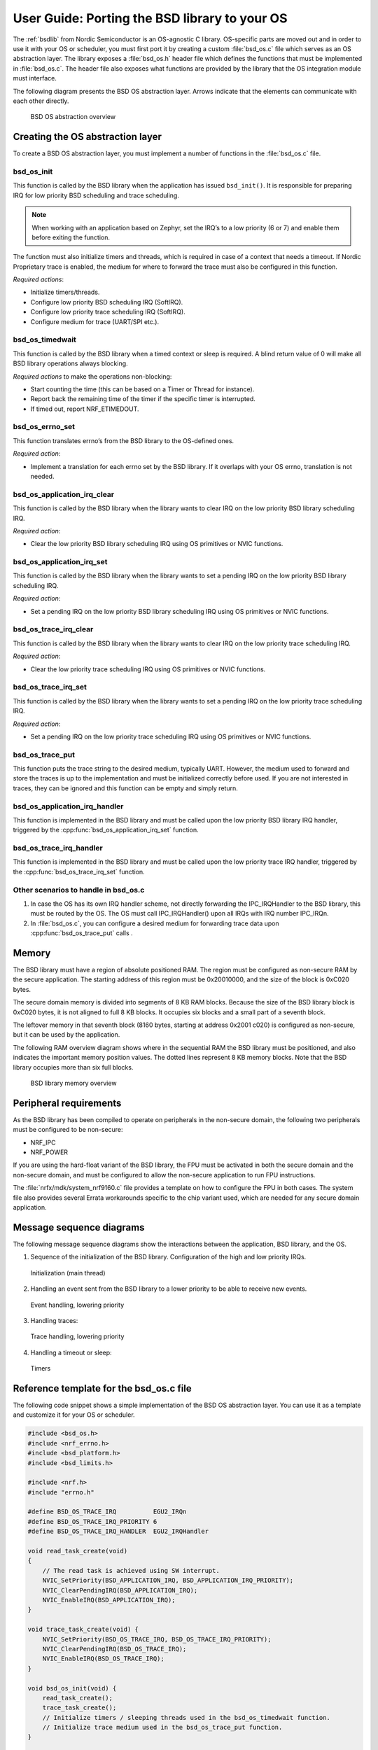 .. _bsdlib_ug_porting:

User Guide: Porting the BSD library to your OS
##############################################

The :ref:`bsdlib` from Nordic Semiconductor is an OS-agnostic C library.
OS-specific parts are moved out and in order to use it with your OS or scheduler, you must first port it by creating a custom :file:`bsd_os.c` file which serves as an OS abstraction layer.
The library exposes a :file:`bsd_os.h` header file which defines the functions that must be implemented in :file:`bsd_os.c`.
The header file also exposes what functions are provided by the library that the OS integration module must interface.

The following diagram presents the BSD OS abstraction layer.
Arrows indicate that the elements can communicate with each other directly.

.. figure:: images/bsd_lib_layers.svg
   :alt: BSD OS abstraction overview

   BSD OS abstraction overview

Creating the OS abstraction layer
*********************************

To create a BSD OS abstraction layer, you must implement a number of functions in the :file:`bsd_os.c` file.

bsd_os_init
~~~~~~~~~~~

This function is called by the BSD library when the application has issued ``bsd_init()``.
It is responsible for preparing IRQ for low priority BSD scheduling and trace scheduling.

.. note::
   When working with an application based on Zephyr, set the IRQ’s to a low priority (6 or 7) and enable them before exiting the function.

The function must also initialize timers and threads, which is required in case of a context that needs a timeout.
If Nordic Proprietary trace is enabled, the medium for where to forward the trace must also be configured in this function.

*Required actions*:

* Initialize timers/threads.
* Configure low priority BSD scheduling IRQ (SoftIRQ).
* Configure low priority trace scheduling IRQ (SoftIRQ).
* Configure medium for trace (UART/SPI etc.).

bsd_os_timedwait
~~~~~~~~~~~~~~~~

This function is called by the BSD library when a timed context or sleep is required.
A blind return value of 0 will make all BSD library operations always blocking.

*Required actions* to make the operations non-blocking:

* Start counting the time (this can be based on a Timer or Thread for instance).
* Report back the remaining time of the timer if the specific timer is interrupted.
* If timed out, report NRF_ETIMEDOUT.

bsd_os_errno_set
~~~~~~~~~~~~~~~~

This function translates errno’s from the BSD library to the OS-defined ones.

*Required action*:

* Implement a translation for each errno set by the BSD library.
  If it overlaps with your OS errno, translation is not needed.

bsd_os_application_irq_clear
~~~~~~~~~~~~~~~~~~~~~~~~~~~~

This function is called by the BSD library when the library wants to clear IRQ on the low priority BSD library scheduling IRQ.

*Required action*:

* Clear the low priority BSD library scheduling IRQ using OS primitives or NVIC functions.

bsd_os_application_irq_set
~~~~~~~~~~~~~~~~~~~~~~~~~~

This function is called by the BSD library when the library wants to set a pending IRQ on the low priority BSD library scheduling IRQ.

*Required action*:

* Set a pending IRQ on the low priority BSD library scheduling IRQ using OS primitives or NVIC functions.

bsd_os_trace_irq_clear
~~~~~~~~~~~~~~~~~~~~~~

This function is called by the BSD library when the library wants to clear IRQ on the low priority trace scheduling IRQ.

*Required action*:

* Clear the low priority trace scheduling IRQ using OS primitives or NVIC functions.

bsd_os_trace_irq_set
~~~~~~~~~~~~~~~~~~~~

This function is called by the BSD library when the library wants to set a pending IRQ on the low priority trace scheduling IRQ.

*Required action*:

* Set a pending IRQ on the low priority trace scheduling IRQ using OS primitives or NVIC functions.

bsd_os_trace_put
~~~~~~~~~~~~~~~~

This function puts the trace string to the desired medium, typically UART.
However, the medium used to forward and store the traces is up to the implementation and must be initialized correctly before used.
If you are not interested in traces, they can be ignored and this function can be empty and simply return.

bsd_os_application_irq_handler
~~~~~~~~~~~~~~~~~~~~~~~~~~~~~~

This function is implemented in the BSD library and must be called upon the low priority BSD library IRQ handler, triggered by the :cpp:func:`bsd_os_application_irq_set` function.

bsd_os_trace_irq_handler
~~~~~~~~~~~~~~~~~~~~~~~~

This function is implemented in the BSD library and must be called upon the low priority trace IRQ handler, triggered by the :cpp:func:`bsd_os_trace_irq_set` function.

Other scenarios to handle in bsd_os.c
~~~~~~~~~~~~~~~~~~~~~~~~~~~~~~~~~~~~~

#. In case the OS has its own IRQ handler scheme, not directly forwarding the IPC_IRQHandler to the BSD library, this must be routed by the OS.
   The OS must call IPC_IRQHandler() upon all IRQs with IRQ number IPC_IRQn.

#. In :file:`bsd_os.c`, you can configure a desired medium for forwarding trace data upon :cpp:func:`bsd_os_trace_put` calls .

Memory
******

The BSD library must have a region of absolute positioned RAM.
The region must be configured as non-secure RAM by the secure application.
The starting address of this region must be 0x20010000, and the size of the block is 0xC020 bytes.

The secure domain memory is divided into segments of 8 KB RAM blocks.
Because the size of the BSD library block is 0xC020 bytes, it is not aligned to full 8 KB blocks.
It occupies six blocks and a small part of a seventh block.

The leftover memory in that seventh block (8160 bytes, starting at address 0x2001 c020) is configured as non-secure, but it can be used by the application.

The following RAM overview diagram shows where in the sequential RAM the BSD library must be positioned, and also indicates the important memory position values. The dotted lines represent 8 KB memory blocks. Note that the BSD library occupies more than six full blocks.

.. figure:: images/bsd_lib_memory.svg
   :alt: BSD library memory overview

   BSD library memory overview


Peripheral requirements
***********************

As the BSD library has been compiled to operate on peripherals in the non-secure domain, the following two peripherals must be configured to be non-secure:

* NRF_IPC
* NRF_POWER

If you are using the hard-float variant of the BSD library, the FPU must be activated in both the secure domain and the non-secure domain, and must be configured to allow the non-secure application to run FPU instructions.

The :file:`nrfx/mdk/system_nrf9160.c` file provides a template on how to configure the FPU in both cases.
The system file also provides several Errata workarounds specific to the chip variant used, which are needed for any secure domain application.


Message sequence diagrams
*************************

The following message sequence diagrams show the interactions between the application, BSD library, and the OS.

1. Sequence of the initialization of the BSD library.
   Configuration of the high and low priority IRQs.

.. figure:: images/msc_init.png
   :alt: Initialization (main thread)

   Initialization (main thread)


2. Handling an event sent from the BSD library to a lower priority to be able to receive new events.

.. figure:: images/msc_event.png
   :alt: Event handling, lowering priority

   Event handling, lowering priority


3. Handling traces:

.. figure:: images/msc_trace.png
   :alt: Trace handling, lowering priority

   Trace handling, lowering priority


4. Handling a timeout or sleep:

.. figure:: images/msc_timers.png
   :alt: Timers

   Timers


Reference template for the bsd_os.c file
****************************************

The following code snippet shows a simple implementation of the BSD OS abstraction layer.
You can use it as a template and customize it for your OS or scheduler.


.. code-block:: c

   #include <bsd_os.h>
   #include <nrf_errno.h>
   #include <bsd_platform.h>
   #include <bsd_limits.h>

   #include <nrf.h>
   #include "errno.h"

   #define BSD_OS_TRACE_IRQ          EGU2_IRQn
   #define BSD_OS_TRACE_IRQ_PRIORITY 6
   #define BSD_OS_TRACE_IRQ_HANDLER  EGU2_IRQHandler

   void read_task_create(void)
   {
       // The read task is achieved using SW interrupt.
       NVIC_SetPriority(BSD_APPLICATION_IRQ, BSD_APPLICATION_IRQ_PRIORITY);
       NVIC_ClearPendingIRQ(BSD_APPLICATION_IRQ);
       NVIC_EnableIRQ(BSD_APPLICATION_IRQ);
   }

   void trace_task_create(void) {
       NVIC_SetPriority(BSD_OS_TRACE_IRQ, BSD_OS_TRACE_IRQ_PRIORITY);
       NVIC_ClearPendingIRQ(BSD_OS_TRACE_IRQ);
       NVIC_EnableIRQ(BSD_OS_TRACE_IRQ);
   }

   void bsd_os_init(void) {
       read_task_create();
       trace_task_create();
       // Initialize timers / sleeping threads used in the bsd_os_timedwait function.
       // Initialize trace medium used in the bsd_os_trace_put function.
   }

   int32_t bsd_os_timedwait(uint32_t context, int32_t * timeout)
   {
       // Return remaining time by reference in timeout parameter,
       // if not yet timed out.
       // Else return NRF_ETIMEDOUT if timeout has triggered.
       // A blind return value of 0 will make all BSD library operations
       // always block.
       return 0;
   }

   void bsd_os_errno_set(int errno_val) {
       // Translate nrf_errno.h errno to the OS specific value.
   }

   void bsd_os_application_irq_set(void) {
       NVIC_SetPendingIRQ(BSD_APPLICATION_IRQ);
   }


   void bsd_os_application_irq_clear(void) {
       NVIC_ClearPendingIRQ(BSD_APPLICATION_IRQ);
   }

   void BSD_APPLICATION_IRQ_HANDLER(void) {
       bsd_os_application_irq_handler();
   }

   void bsd_os_trace_irq_set(void) {
       NVIC_SetPendingIRQ(BSD_OS_TRACE_IRQ);
   }

   void bsd_os_trace_irq_clear(void) {
       NVIC_ClearPendingIRQ(BSD_OS_TRACE_IRQ);
   }

   void BSD_OS_TRACE_IRQ_HANDLER(void) {
       bsd_os_trace_irq_handler();
   }

   int32_t bsd_os_trace_put(const uint8_t * const p_buffer, uint32_t buf_len) {
       // Store buffer to chosen medium.
       // Traces can be dropped if not needed.
       return 0;
   }









